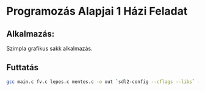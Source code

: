 * Programozás Alapjai 1 Házi Feladat
** Alkalmazás:
Szimpla grafikus sakk alkalmazás.

** Futtatás
#+begin_src bash
    gcc main.c fv.c lepes.c mentes.c -o out `sdl2-config --cflags --libs` -lSDL2_gfx -lSDL2_ttf -lSDL2_image -lSDL2_mixer
#+end_src

